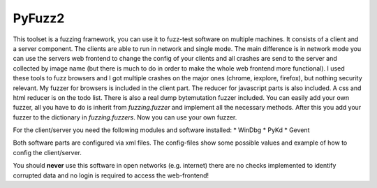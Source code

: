 PyFuzz2
=======

This toolset is a fuzzing framework, you can use it to fuzz-test software on multiple machines.
It consists of a client and a server component. The clients are able to run in network and single mode.
The main difference is in network mode you can use the servers web frontend to change the config of your
clients and all crashes are send to the server and collected by image name (but there is much to do in order to
make the whole web frontend more functional).
I used these tools to fuzz browsers and I got multiple crashes on the major ones (chrome, iexplore, firefox), but
nothing security relevant.
My fuzzer for browsers is included in the client part. The reducer for javascript parts is also included.
A css and html reducer is on the todo list.
There is also a real dump bytemutation fuzzer included.
You can easily add your own fuzzer, all you have to do is inherit from *fuzzing.fuzzer* and implement all the
necessary methods. After this you add your fuzzer to the dictionary in *fuzzing.fuzzers*. Now you can use your
own fuzzer.

For the client/server you need the following modules and software installed:
* WinDbg
* PyKd
* Gevent

Both software parts are configured via xml files. The config-files show some possible values and example of how to
config the client/server.

You should **never** use this software in open networks (e.g. internet) there are no checks implemented to
identify corrupted data and no login is required to access the web-frontend!

